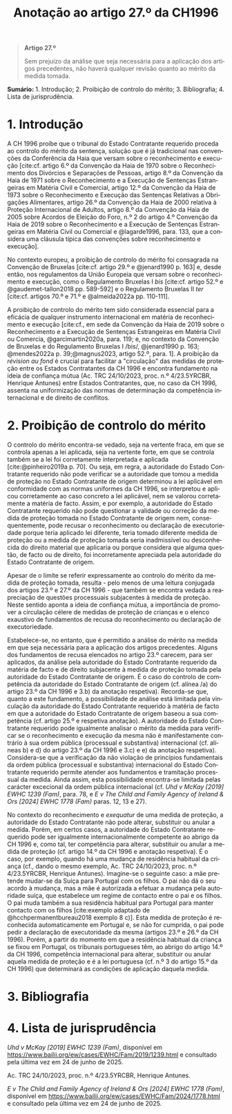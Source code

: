 #+title: Anotação ao artigo 27.º da CH1996
#+author: João Gomes de Almeida
#+LANGUAGE: pt
#+OPTIONS: toc:nil num:nil author:nil date:nil title:nil

#+LATEX_CLASS: koma-article
#+LATEX_COMPILER: xelatex
#+LATEX_HEADER: \usepackage{titletoc}
#+LATEX_HEADER: \KOMAoptions{headings=small}

#+bibliography: ~/Dropbox/Bibliografia/BetterBibLatex/bib.bib
#+cite_export: csl np405.csl

#+begin_quote

#+begin_center
*Artigo 27.º*
#+end_center

Sem prejuízo da análise que seja necessária para a aplicação dos artigos precedentes, não haverá qualquer revisão quanto ao mérito da medida tomada.

#+end_quote

*Sumário:* 1. Introdução; 2. Proibição de controlo do mérito; 3. Bibliografia; 4. Lista de jurisprudência.

* 1. Introdução
A CH 1996 proíbe que o tribunal do Estado Contratante requerido proceda ao controlo do mérito da sentença, solução que é já tradicional nas convenções da Conferência da Haia que versam sobre o reconhecimento e execução [cite:cf. artigo 6.º da Convenção da Haia de 1970 sobre o Reconhecimento dos Divórcios e Separações de Pessoas, artigo 8.º da Convenção da Haia de 1971 sobre o Reconhecimento e a Execução de Sentenças Estrangeiras em Matéria Civil e Comercial, artigo 12.º da Convenção da Haia de 1973 sobre o Reconhecimento e Execução das Sentenças Relativas a Obrigações Alimentares, artigo 26.º da Convenção da Haia de 2000 relativa à Proteção Internacional de Adultos, artigo 8.º da Convenção da Haia de 2005 sobre Acordos de Eleição do Foro, n.º 2 do artigo 4.º Convenção da Haia de 2019 sobre o Reconhecimento e a Execução de Sentenças Estrangeiras em Matéria Civil ou Comercial e @lagarde1996, para. 133, que a considera uma cláusula típica das convenções sobre reconhecimento e execução].

No contexto europeu, a proibição de controlo do mérito foi consagrada na Convenção de Bruxelas [cite:cf. artigo 29.º e @jenard1990 p. 163] e, desde então, nos regulamentos da União Europeia que versam sobre o reconhecimento e execução, como o Regulamento Bruxelas I /bis/ [cite:cf. artigo 52.º e @gaudemet-tallon2018 pp. 589-592] e o Regulamento Bruxelas II /ter/ [cite:cf. artigos 70.º e 71.º e @almeida2022a pp. 110-111].

A proibição de controlo do mérito tem sido considerada essencial para a eficácia de qualquer instrumento internacional em matéria de reconhecimento e execução [cite:cf., em sede da Convenção da Haia de 2019 sobre o Reconhecimento e a Execução de Sentenças Estrangeiras em Matéria Civil ou Comercia, @garcimartin2020a, para. 119; e, no contexto da Convenção de Bruxelas e do Regulamento Bruxelas I /bis/, @jenard1990 p. 163; @mendes2022a p. 39;@magnus2023, artigo 52.º, para. 1]. A proibição da /révision au fond/ é crucial para facilitar a "circulação" das medidas de proteção entre os Estados Contratantes da CH 1996 e encontra fundamento na ideia de confiança mútua (Ac. TRC 24/10/2023, proc. n.º 4/23.5YRCBR, Henrique Antunes) entre Estados Contratantes, que, no caso da CH 1996, assenta na uniformização das normas de determinação da competência internacional e de direito de conflitos.

* 2. Proibição de controlo do mérito
O controlo do mérito encontra-se vedado, seja na vertente fraca, em que se controla apenas a lei aplicada, seja na vertente forte, em que se controla também se a lei foi corretamente interpretada e aplicada [cite:@pinheiro2019a p. 70]. Ou seja, em regra, a autoridade do Estado Contratante requerido não pode verificar se a autoridade que tomou a medida de proteção no Estado Contratante de origem determinou a lei aplicável em conformidade com as normas uniformes da CH 1996, se interpretou e aplicou corretamente ao caso concreto a lei aplicável, nem se valorou corretamente a matéria de facto. Assim, e por exemplo, a autoridade do Estado Contratante requerido não pode questionar a validade ou correção da medida de proteção tomada no Estado Contratante de origem nem, consequentemente, pode recusar o reconhecimento ou declaração de executoriedade porque teria aplicado lei diferente, teria tomado diferente medida de proteção ou a medida de proteção tomada seria inadmissível ou desconhecida do direito material que aplicaria ou porque considera que alguma questão, de facto ou de direito, foi incorretamente apreciada pela autoridade do Estado Contratante de origem.

Apesar de o limite se referir expressamente ao controlo do mérito da medida de proteção tomada, resulta - pelo menos de uma leitura conjugada dos artigos 23.º e 27.º da CH 1996 - que também se encontra vedada a reapreciação de questões processuais subjacentes à medida de proteção. Neste sentido aponta a ideia de confiança mútua, a importância de promover a circulação célere de medidas de proteção de crianças e o elenco exaustivo de fundamentos de recusa do reconhecimento ou declaração de executoriedade.

Estabelece-se, no entanto, que é permitido a análise do mérito na medida em que seja necessária para a aplicação dos artigos precedentes. Alguns dos fundamentos de recusa elencados no artigo 23.º carecem, para ser aplicados, da análise pela autoridade do Estado Contratante requerido da matéria de facto e de direito subjacente à medida de proteção tomada pela autoridade do Estado Contratante de origem. É o caso do controlo de competência da autoridade do Estado Contratante de origem (cf. alínea /a) do artigo 23.º da CH 1996 e 3.b) da anotação respetiva). Recorda-se que, quanto a este fundamento, a possibilidade de análise está limitada pela vinculação da autoridade do Estado Contratante requerido à matéria de facto em que a autoridade do Estado Contratante de origem baseou a sua competência (cf. artigo 25.º e respetiva anotação). A autoridade do Estado Contratante requerido pode igualmente analisar o mérito da medida para verificar se o reconhecimento e execução da mesma não é manifestamente contrário à sua ordem pública (processual e substantiva) internacional (cf. alíneas b) e d) do artigo 23.º da CH 1996 e 3.c) e e) da anotação respetiva). Considera-se que a verificação da não violação de princípios fundamentais da ordem pública (processual e substantiva) internacional do Estado Contratante requerido permite atender aos fundamentos e tramitação processual da medida. Ainda assim, esta possibilidade encontra-se limitada pelas carácter excecional da ordem pública internacional (cf. /Uhd v McKay [2019] EWHC 1239 (Fam)/, para. 78, e /E v The Child and Family Agency of Ireland & Ors [2024] EWHC 1778 (Fam)/ paras. 12, 13 e 27).

No contexto do reconhecimento e /exequatur/ de uma medida de proteção, a autoridade do Estado Contratante não pode alterar, substituir ou anular a medida. Porém, em certos casos, a autoridade do Estado Contratante requerido pode ser igualmente internacionalmente competente ao abrigo da CH 1996 e, como tal, ter competência para alterar, substituir ou anular a medida de proteção (cf. artigo 14.º da CH 1996 e anotação respetiva). É o caso, por exemplo, quando há uma mudança de residência habitual da criança (cf., dando o mesmo exemplo, Ac. TRC 24/10/2023, proc. n.º 4/23.5YRCBR, Henrique Antunes). Imagine-se o seguinte caso: a mãe pretende mudar-se da Suíça para Portugal com os filhos. O pai não dá o seu acordo à mudança, mas a mãe é autorizada a efetuar a mudança pela autoridade suíça, que estabelece um regime de contacto entre o pai e os filhos. O pai muda também a sua residência habitual para Portugal para manter contacto com os filhos [cite:exemplo adaptado de @hcchpermanentbureau2018 exemplo 8 c)]. Esta medida de proteção é reconhecida automaticamente em Portugal e, se não for cumprida, o pai pode pedir a declaração de executoridade da mesma (artigos 23.º e 26.º da CH 1996). Porém, a partir do momento em que a residência habitual da criança se fixou em Portugal, os tribunais portugueses têm, ao abrigo do artigo 14.º da CH 1996, competência internacional para alterar, substituir ou anular aquela medida de proteção e é a lei portuguesa (cf. n.º 3 do artigo 15.º da CH 1996) que determinará as condições de aplicação daquela medida.

* 3. Bibliografia
#+print_bibliography:

* 4. Lista de jurisprudência
/Uhd v McKay [2019] EWHC 1239 (Fam)/, disponível em https://www.bailii.org/ew/cases/EWHC/Fam/2019/1239.html e consultado pela última vez em 24 de junho de 2025.

Ac. TRC 24/10/2023, proc. n.º 4/23.5YRCBR, Henrique Antunes.

/E v The Child and Family Agency of Ireland & Ors [2024] EWHC 1778 (Fam)/, disponível em https://www.bailii.org/ew/cases/EWHC/Fam/2024/1778.html e consultado pela última vez em 24 de junho de 2025.
